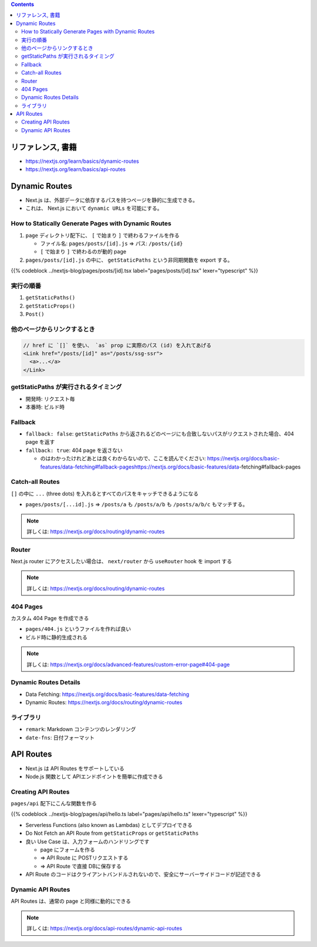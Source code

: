 .. title: Next.js: Dynamic Routes, API Routes
.. tags: javascript
.. date: 2020-07-19
.. slug: index
.. status: published


.. raw:: html

  <details>
    <summary>目次</summary>

.. contents::

.. raw:: html

  </details>


リファレンス, 書籍
==================

* https://nextjs.org/learn/basics/dynamic-routes
* https://nextjs.org/learn/basics/api-routes

Dynamic Routes
==============

* Next.js は、外部データに依存するパスを持つページを静的に生成できる。
* これは、 Next.js において ``dynamic URLs`` を可能にする。

How to Statically Generate Pages with Dynamic Routes
----------------------------------------------------

1. ``page`` ディレクトリ配下に、 ``[`` で始まり ``]`` で終わるファイルを作る

   * ファイル名: ``pages/posts/[id].js``  => パス: ``/posts/{id}``
   * ``[`` で始まり ``]`` で終わるのが動的 page

2. ``pages/posts/[id].js`` の中に、 ``getStaticPaths`` という非同期関数を export する。

{{% codeblock ../nextjs-blog/pages/posts/[id].tsx label="pages/posts/[id].tsx" lexer="typescript" %}}

実行の順番
----------

1. ``getStaticPaths()``
2. ``getStaticProps()``
3. ``Post()``

他のページからリンクするとき
----------------------------

.. code-block:: javascript

  // href に `[]` を使い、 `as` prop に実際のパス (id) を入れてあげる
  <Link href="/posts/[id]" as="/posts/ssg-ssr">
    <a>...</a>
  </Link>

getStaticPaths が実行されるタイミング
--------------------------------------

* 開発時: リクエスト毎
* 本番時: ビルド時

Fallback
--------

* ``fallback: false``: ``getStaticPaths`` から返されるどのページにも合致しないパスがリクエストされた場合、404 page を返す
* ``fallback: true``: 404 page を返さない

  * のはわかったけれどあとは良くわからないので、ここを読んでください: https://nextjs.org/docs/basic-features/data-fetching#fallback-pageshttps://nextjs.org/docs/basic-features/data-fetching#fallback-pages

Catch-all Routes
-----------------

``[]`` の中に ``...`` (three dots) を入れるとすべてのパスをキャッチできるようになる

* ``pages/posts/[...id].js`` => ``/posts/a`` も ``/posts/a/b`` も ``/posts/a/b/c`` もマッチする。

.. note::

  詳しくは: https://nextjs.org/docs/routing/dynamic-routes

Router
-------

Next.js router にアクセスしたい場合は、 ``next/router`` から ``useRouter`` hook を import する

.. note::

  詳しくは: https://nextjs.org/docs/routing/dynamic-routes

404 Pages
----------

カスタム 404 Page を作成できる

* ``pages/404.js`` というファイルを作れば良い
* ビルド時に静的生成される

.. note::

  詳しくは: https://nextjs.org/docs/advanced-features/custom-error-page#404-page

Dynamic Routes Details
----------------------

* Data Fetching: https://nextjs.org/docs/basic-features/data-fetching
* Dynamic Routes: https://nextjs.org/docs/routing/dynamic-routes

ライブラリ
----------
* ``remark``: Markdown コンテンツのレンダリング
* ``date-fns``: 日付フォーマット


API Routes
==========

* Next.js は API Routes をサポートしている
* Node.js 関数として APIエンドポイントを簡単に作成できる

Creating API Routes
-------------------

``pages/api`` 配下にこんな関数を作る

{{% codeblock ../nextjs-blog/pages/api/hello.ts label="pages/api/hello.ts" lexer="typescript" %}}

* Serverless Functions (also known as Lambdas) としてデプロイできる
* Do Not Fetch an API Route from ``getStaticProps`` or ``getStaticPaths``
* 良い Use Case は、入力フォームのハンドリングです

  * page にフォームを作る
  * => API Route に POSTリクエストする
  * => API Route で直接 DBに保存する

* API Route のコードはクライアントバンドルされないので、安全にサーバーサイドコードが記述できる

Dynamic API Routes
------------------

API Routes は、通常の page と同様に動的にできる

.. note::

  詳しくは: https://nextjs.org/docs/api-routes/dynamic-api-routes

